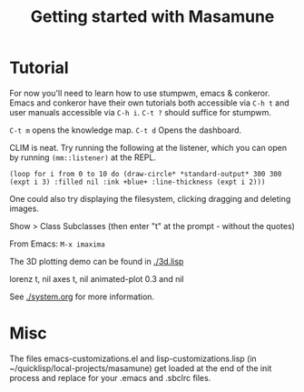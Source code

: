 #+TITLE: Getting started with Masamune
#+STARTUP: overview
#+HTML_HEAD_EXTRA: <link rel="stylesheet" type="text/css" href="finishing-touches.css"/>

* Tutorial

For now you'll need to learn how to use stumpwm, emacs & conkeror. Emacs and conkeror have their own tutorials both accessible via =C-h t= and user manuals accessible via =C-h i=. =C-t ?= should suffice for stumpwm.

=C-t m= opens the knowledge map.
=C-t d= Opens the dashboard.

CLIM is neat. Try running the following at the listener, which you can open by running =(mm::listener)= at the REPL.

#+BEGIN_SRC
(loop for i from 0 to 10 do (draw-circle* *standard-output* 300 300 (expt i 3) :filled nil :ink +blue+ :line-thickness (expt i 2)))
#+END_SRC

One could also try displaying the filesystem, clicking dragging and deleting images.

Show > Class Subclasses (then enter "t" at the prompt - without the quotes)

From Emacs: =M-x imaxima=

The 3D plotting demo can be found in [[./3d.lisp]]

lorenz t, nil axes t, nil animated-plot 0.3 and nil

See [[./system.org]] for more information.

* Misc

The files emacs-customizations.el and lisp-customizations.lisp (in ~/quicklisp/local-projects/masamune) get loaded at the end of the init process and replace for your .emacs and .sbclrc files.
